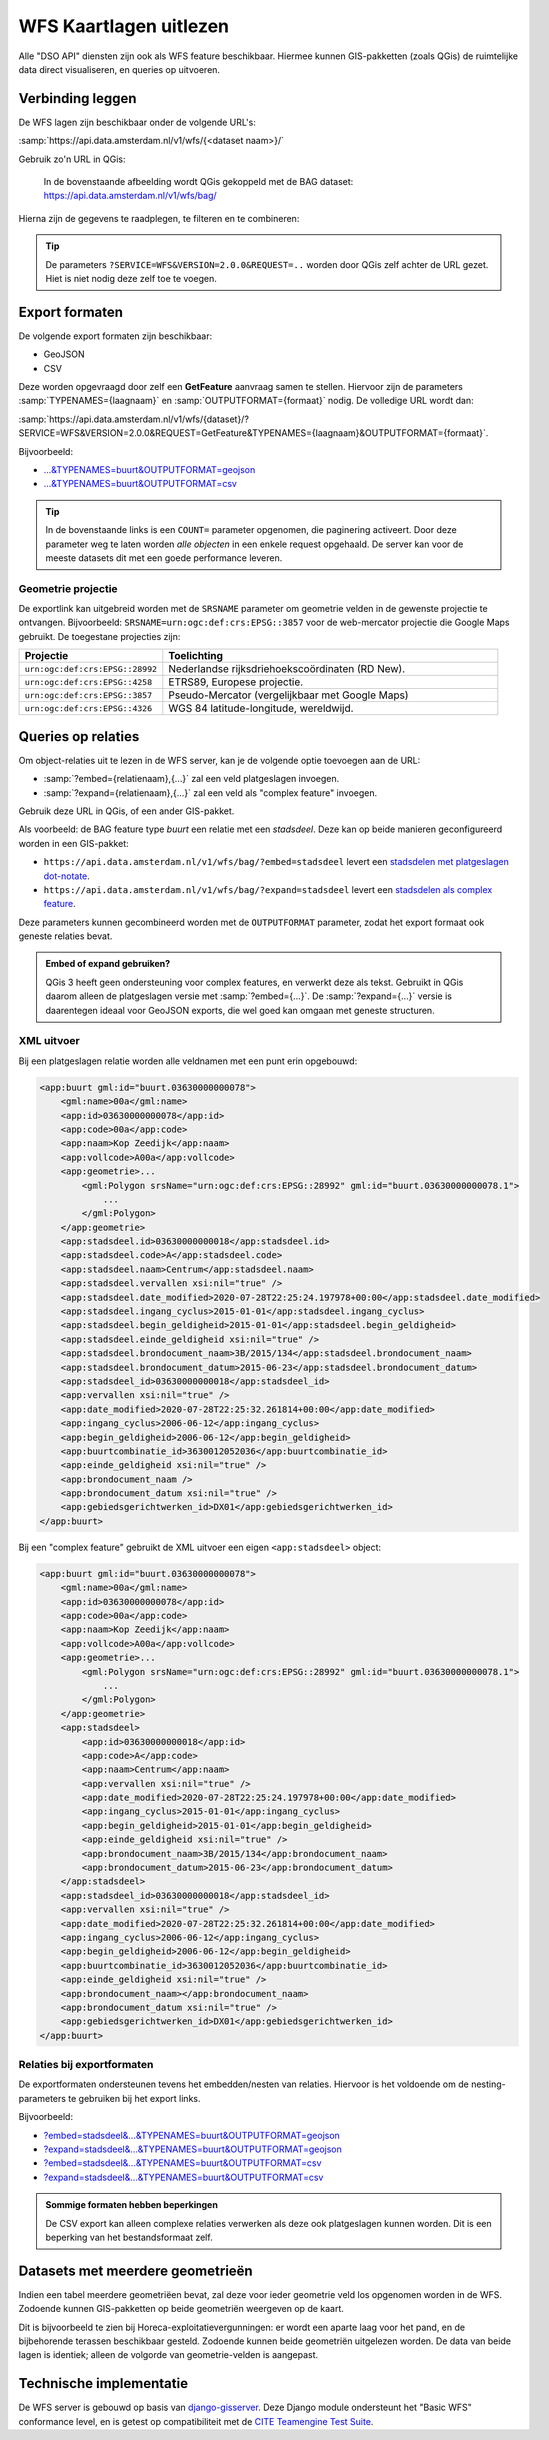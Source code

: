 WFS Kaartlagen uitlezen
=======================

Alle "DSO API" diensten zijn ook als WFS feature beschikbaar.
Hiermee kunnen GIS-pakketten (zoals QGis) de ruimtelijke data direct visualiseren,
en queries op uitvoeren.

Verbinding leggen
-----------------

De WFS lagen zijn beschikbaar onder de volgende URL's:

:samp:`https://api.data.amsterdam.nl/v1/wfs/{<dataset naam>}/`

Gebruik zo'n URL in QGis:

.. figure:: images/qgis-add-wfs.png
   :width: 1340
   :height: 1582
   :scale: 25%
   :alt: (voorbeeldafbeelding van QGis)

   In de bovenstaande afbeelding wordt QGis gekoppeld met de BAG dataset:
   https://api.data.amsterdam.nl/v1/wfs/bag/

Hierna zijn de gegevens te raadplegen, te filteren en te combineren:

.. figure:: images/qgis-bag.png
   :width: 2438
   :height: 1614
   :scale: 25%
   :alt: (stadsdelen weergegeven in QGis)

.. tip::
    De parameters ``?SERVICE=WFS&VERSION=2.0.0&REQUEST=..`` worden door QGis zelf achter de URL gezet.
    Hiet is niet nodig deze zelf toe te voegen.

Export formaten
---------------

De volgende export formaten zijn beschikbaar:

* GeoJSON
* CSV

Deze worden opgevraagd door zelf een **GetFeature** aanvraag samen te stellen.
Hiervoor zijn de parameters :samp:`TYPENAMES={laagnaam}` en :samp:`OUTPUTFORMAT={formaat}` nodig.
De volledige URL wordt dan:

:samp:`https://api.data.amsterdam.nl/v1/wfs/{dataset}/?SERVICE=WFS&VERSION=2.0.0&REQUEST=GetFeature&TYPENAMES={laagnaam}&OUTPUTFORMAT={formaat}`.

Bijvoorbeeld:

* `...&TYPENAMES=buurt&OUTPUTFORMAT=geojson <https://api.data.amsterdam.nl/v1/wfs/bag/?SERVICE=WFS&VERSION=2.0.0&REQUEST=GetFeature&TYPENAMES=buurt&COUNT=10&OUTPUTFORMAT=geojson>`_
* `...&TYPENAMES=buurt&OUTPUTFORMAT=csv <https://api.data.amsterdam.nl/v1/wfs/bag/?SERVICE=WFS&VERSION=2.0.0&REQUEST=GetFeature&TYPENAMES=buurt&COUNT=10&OUTPUTFORMAT=csv>`_

.. tip::
   In de bovenstaande links is een ``COUNT=`` parameter opgenomen, die paginering activeert.
   Door deze parameter weg te laten worden *alle objecten* in een enkele request opgehaald.
   De server kan voor de meeste datasets dit met een goede performance leveren.

Geometrie projectie
~~~~~~~~~~~~~~~~~~~

De exportlink kan uitgebreid worden met de ``SRSNAME`` parameter om geometrie velden in de gewenste projectie
te ontvangen. Bijvoorbeeld: ``SRSNAME=urn:ogc:def:crs:EPSG::3857`` voor de web-mercator projectie die
Google Maps gebruikt. De toegestane projecties zijn:

.. list-table::
    :widths: 30 70
    :header-rows: 1

    * - Projectie
      - Toelichting
    * - ``urn:ogc:def:crs:EPSG::28992``
      - Nederlandse rijksdriehoekscoördinaten (RD New).
    * - ``urn:ogc:def:crs:EPSG::4258``
      - ETRS89, Europese projectie.
    * - ``urn:ogc:def:crs:EPSG::3857``
      - Pseudo-Mercator (vergelijkbaar met Google Maps)
    * - ``urn:ogc:def:crs:EPSG::4326``
      - WGS 84 latitude-longitude, wereldwijd.


Queries op relaties
-------------------

Om object-relaties uit te lezen in de WFS server,
kan je de volgende optie toevoegen aan de URL:

* :samp:`?embed={relatienaam},{...}` zal een veld platgeslagen invoegen.
* :samp:`?expand={relatienaam},{...}` zal een veld als "complex feature" invoegen.

Gebruik deze URL in QGis, of een ander GIS-pakket.

Als voorbeeld: de BAG feature type *buurt* een relatie met een *stadsdeel*.
Deze kan op beide manieren geconfigureerd worden in een GIS-pakket:

* ``https://api.data.amsterdam.nl/v1/wfs/bag/?embed=stadsdeel`` levert een `stadsdelen met platgeslagen dot-notate <https://api.data.amsterdam.nl/v1/wfs/bag/?embed=stadsdeel&SERVICE=WFS&VERSION=2.0.0&REQUEST=GetFeature&TYPENAMES=buurt&COUNT=5>`_.
* ``https://api.data.amsterdam.nl/v1/wfs/bag/?expand=stadsdeel`` levert een `stadsdelen als complex feature <https://api.data.amsterdam.nl/v1/wfs/bag/?expand=stadsdeel&SERVICE=WFS&VERSION=2.0.0&REQUEST=GetFeature&TYPENAMES=buurt&COUNT=5>`_.

Deze parameters kunnen gecombineerd worden met de ``OUTPUTFORMAT`` parameter,
zodat het export formaat ook geneste relaties bevat.

.. admonition:: Embed of expand gebruiken?

   QGis 3 heeft geen ondersteuning voor complex features, en verwerkt deze als tekst.
   Gebruikt in QGis daarom alleen de platgeslagen versie met :samp:`?embed={...}`.
   De :samp:`?expand={...}` versie is daarentegen ideaal voor GeoJSON exports,
   die wel goed kan omgaan met geneste structuren.

XML uitvoer
~~~~~~~~~~~

Bij een platgeslagen relatie worden alle veldnamen met een punt erin opgebouwd:

.. code-block:: xml

    <app:buurt gml:id="buurt.03630000000078">
        <gml:name>00a</gml:name>
        <app:id>03630000000078</app:id>
        <app:code>00a</app:code>
        <app:naam>Kop Zeedijk</app:naam>
        <app:vollcode>A00a</app:vollcode>
        <app:geometrie>...
            <gml:Polygon srsName="urn:ogc:def:crs:EPSG::28992" gml:id="buurt.03630000000078.1">
                ...
            </gml:Polygon>
        </app:geometrie>
        <app:stadsdeel.id>03630000000018</app:stadsdeel.id>
        <app:stadsdeel.code>A</app:stadsdeel.code>
        <app:stadsdeel.naam>Centrum</app:stadsdeel.naam>
        <app:stadsdeel.vervallen xsi:nil="true" />
        <app:stadsdeel.date_modified>2020-07-28T22:25:24.197978+00:00</app:stadsdeel.date_modified>
        <app:stadsdeel.ingang_cyclus>2015-01-01</app:stadsdeel.ingang_cyclus>
        <app:stadsdeel.begin_geldigheid>2015-01-01</app:stadsdeel.begin_geldigheid>
        <app:stadsdeel.einde_geldigheid xsi:nil="true" />
        <app:stadsdeel.brondocument_naam>3B/2015/134</app:stadsdeel.brondocument_naam>
        <app:stadsdeel.brondocument_datum>2015-06-23</app:stadsdeel.brondocument_datum>
        <app:stadsdeel_id>03630000000018</app:stadsdeel_id>
        <app:vervallen xsi:nil="true" />
        <app:date_modified>2020-07-28T22:25:32.261814+00:00</app:date_modified>
        <app:ingang_cyclus>2006-06-12</app:ingang_cyclus>
        <app:begin_geldigheid>2006-06-12</app:begin_geldigheid>
        <app:buurtcombinatie_id>3630012052036</app:buurtcombinatie_id>
        <app:einde_geldigheid xsi:nil="true" />
        <app:brondocument_naam />
        <app:brondocument_datum xsi:nil="true" />
        <app:gebiedsgerichtwerken_id>DX01</app:gebiedsgerichtwerken_id>
    </app:buurt>

Bij een "complex feature" gebruikt de XML uitvoer een eigen ``<app:stadsdeel>`` object:

.. code-block:: xml

    <app:buurt gml:id="buurt.03630000000078">
        <gml:name>00a</gml:name>
        <app:id>03630000000078</app:id>
        <app:code>00a</app:code>
        <app:naam>Kop Zeedijk</app:naam>
        <app:vollcode>A00a</app:vollcode>
        <app:geometrie>...
            <gml:Polygon srsName="urn:ogc:def:crs:EPSG::28992" gml:id="buurt.03630000000078.1">
                ...
            </gml:Polygon>
        </app:geometrie>
        <app:stadsdeel>
            <app:id>03630000000018</app:id>
            <app:code>A</app:code>
            <app:naam>Centrum</app:naam>
            <app:vervallen xsi:nil="true" />
            <app:date_modified>2020-07-28T22:25:24.197978+00:00</app:date_modified>
            <app:ingang_cyclus>2015-01-01</app:ingang_cyclus>
            <app:begin_geldigheid>2015-01-01</app:begin_geldigheid>
            <app:einde_geldigheid xsi:nil="true" />
            <app:brondocument_naam>3B/2015/134</app:brondocument_naam>
            <app:brondocument_datum>2015-06-23</app:brondocument_datum>
        </app:stadsdeel>
        <app:stadsdeel_id>03630000000018</app:stadsdeel_id>
        <app:vervallen xsi:nil="true" />
        <app:date_modified>2020-07-28T22:25:32.261814+00:00</app:date_modified>
        <app:ingang_cyclus>2006-06-12</app:ingang_cyclus>
        <app:begin_geldigheid>2006-06-12</app:begin_geldigheid>
        <app:buurtcombinatie_id>3630012052036</app:buurtcombinatie_id>
        <app:einde_geldigheid xsi:nil="true" />
        <app:brondocument_naam></app:brondocument_naam>
        <app:brondocument_datum xsi:nil="true" />
        <app:gebiedsgerichtwerken_id>DX01</app:gebiedsgerichtwerken_id>
    </app:buurt>

Relaties bij exportformaten
~~~~~~~~~~~~~~~~~~~~~~~~~~~

De exportformaten ondersteunen tevens het embedden/nesten van relaties.
Hiervoor is het voldoende om de nesting-parameters te gebruiken bij het export links.

Bijvoorbeeld:

* `?embed=stadsdeel&...&TYPENAMES=buurt&OUTPUTFORMAT=geojson  <https://api.data.amsterdam.nl/v1/wfs/bag/?embed=stadsdeel&SERVICE=WFS&VERSION=2.0.0&REQUEST=GetFeature&TYPENAMES=buurt&COUNT=10&OUTPUTFORMAT=geojson>`_
* `?expand=stadsdeel&...&TYPENAMES=buurt&OUTPUTFORMAT=geojson  <https://api.data.amsterdam.nl/v1/wfs/bag/?expand=stadsdeel&SERVICE=WFS&VERSION=2.0.0&REQUEST=GetFeature&TYPENAMES=buurt&COUNT=10&OUTPUTFORMAT=geojson>`_
* `?embed=stadsdeel&...&TYPENAMES=buurt&OUTPUTFORMAT=csv <https://api.data.amsterdam.nl/v1/wfs/bag/?embed=stadsdeel&SERVICE=WFS&VERSION=2.0.0&REQUEST=GetFeature&TYPENAMES=buurt&COUNT=10&OUTPUTFORMAT=csv>`_
* `?expand=stadsdeel&...&TYPENAMES=buurt&OUTPUTFORMAT=csv <https://api.data.amsterdam.nl/v1/wfs/bag/?expand=stadsdeel&SERVICE=WFS&VERSION=2.0.0&REQUEST=GetFeature&TYPENAMES=buurt&COUNT=10&OUTPUTFORMAT=csv>`_

.. admonition:: Sommige formaten hebben beperkingen

    De CSV export kan alleen complexe relaties verwerken als deze ook platgeslagen kunnen worden.
    Dit is een beperking van het bestandsformaat zelf.

Datasets met meerdere geometrieën
---------------------------------

Indien een tabel meerdere geometriëen bevat, zal deze voor ieder geometrie veld los opgenomen worden in de WFS.
Zodoende kunnen GIS-pakketten op beide geometriën weergeven op de kaart.

Dit is bijvoorbeeld te zien bij Horeca-exploitatievergunningen: er wordt een aparte laag voor het pand,
en de bijbehorende terassen beschikbaar gesteld. Zodoende kunnen beide geometriën uitgelezen worden.
De data van beide lagen is identiek; alleen de volgorde van geometrie-velden is aangepast.


Technische implementatie
------------------------

De WFS server is gebouwd op basis van `django-gisserver <https://django-gisserver.readthedocs.io>`_.
Deze Django module ondersteunt het "Basic WFS" conformance level, en is getest op compatibiliteit met de
`CITE Teamengine Test Suite <https://cite.opengeospatial.org/teamengine/>`_.
